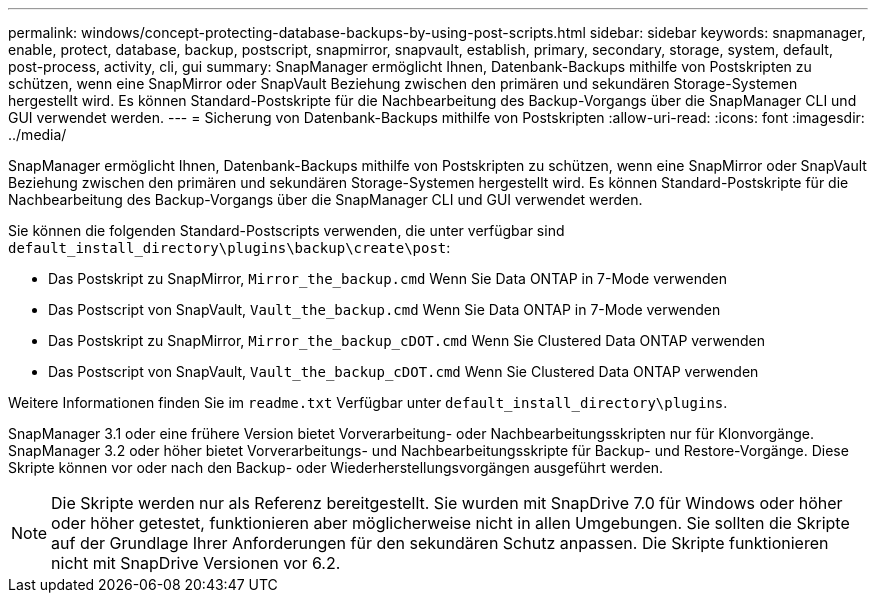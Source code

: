 ---
permalink: windows/concept-protecting-database-backups-by-using-post-scripts.html 
sidebar: sidebar 
keywords: snapmanager, enable, protect, database, backup, postscript, snapmirror, snapvault, establish, primary, secondary, storage, system, default, post-process, activity, cli, gui 
summary: SnapManager ermöglicht Ihnen, Datenbank-Backups mithilfe von Postskripten zu schützen, wenn eine SnapMirror oder SnapVault Beziehung zwischen den primären und sekundären Storage-Systemen hergestellt wird. Es können Standard-Postskripte für die Nachbearbeitung des Backup-Vorgangs über die SnapManager CLI und GUI verwendet werden. 
---
= Sicherung von Datenbank-Backups mithilfe von Postskripten
:allow-uri-read: 
:icons: font
:imagesdir: ../media/


[role="lead"]
SnapManager ermöglicht Ihnen, Datenbank-Backups mithilfe von Postskripten zu schützen, wenn eine SnapMirror oder SnapVault Beziehung zwischen den primären und sekundären Storage-Systemen hergestellt wird. Es können Standard-Postskripte für die Nachbearbeitung des Backup-Vorgangs über die SnapManager CLI und GUI verwendet werden.

Sie können die folgenden Standard-Postscripts verwenden, die unter verfügbar sind `default_install_directory\plugins\backup\create\post`:

* Das Postskript zu SnapMirror, `Mirror_the_backup.cmd` Wenn Sie Data ONTAP in 7-Mode verwenden
* Das Postscript von SnapVault, `Vault_the_backup.cmd` Wenn Sie Data ONTAP in 7-Mode verwenden
* Das Postskript zu SnapMirror, `Mirror_the_backup_cDOT.cmd` Wenn Sie Clustered Data ONTAP verwenden
* Das Postscript von SnapVault, `Vault_the_backup_cDOT.cmd` Wenn Sie Clustered Data ONTAP verwenden


Weitere Informationen finden Sie im `readme.txt` Verfügbar unter `default_install_directory\plugins`.

SnapManager 3.1 oder eine frühere Version bietet Vorverarbeitung- oder Nachbearbeitungsskripten nur für Klonvorgänge. SnapManager 3.2 oder höher bietet Vorverarbeitungs- und Nachbearbeitungsskripte für Backup- und Restore-Vorgänge. Diese Skripte können vor oder nach den Backup- oder Wiederherstellungsvorgängen ausgeführt werden.


NOTE: Die Skripte werden nur als Referenz bereitgestellt. Sie wurden mit SnapDrive 7.0 für Windows oder höher oder höher getestet, funktionieren aber möglicherweise nicht in allen Umgebungen. Sie sollten die Skripte auf der Grundlage Ihrer Anforderungen für den sekundären Schutz anpassen. Die Skripte funktionieren nicht mit SnapDrive Versionen vor 6.2.
